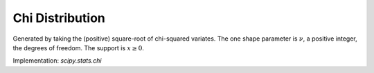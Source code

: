 
.. _continuous-chi:

Chi Distribution
================

Generated by taking the (positive) square-root of chi-squared
variates. The one shape parameter is :math:`\nu`, a positive integer, the degrees of freedom.
The support is :math:`x\geq0`.

.. math::
   :nowrap:

    \begin{eqnarray*} f\left(x;\nu\right) & = & \frac{x^{\nu-1}e^{-x^{2}/2}}{2^{\nu/2-1}\Gamma\left(\frac{\nu}{2}\right)}\\
    F\left(x;\nu\right) & = & \frac{\gamma\left(\frac{\nu}{2},\frac{x^{2}}{2}\right)}{\Gamma(\frac{\nu}{2})}\\
    G\left(q;\nu\right) & = & \sqrt{2\gamma^{-1}\left(\frac{\nu}{2},q\Gamma(\frac{\nu}{2})\right)}\\
    M\left(t\right) & = & \Gamma\left(\frac{v}{2}\right)\,_{1}F_{1}\left(\frac{v}{2};\frac{1}{2};\frac{t^{2}}{2}\right)+\frac{t}{\sqrt{2}}\Gamma\left(\frac{1+\nu}{2}\right)\,_{1}F_{1}\left(\frac{1+\nu}{2};\frac{3}{2};\frac{t^{2}}{2}\right)\\
    \mu & = & \frac{\sqrt{2}\Gamma\left(\frac{\nu+1}{2}\right)}{\Gamma\left(\frac{\nu}{2}\right)}\\
    \mu_{2} & = & \nu-\mu^{2}\\
    \gamma_{1} & = & \frac{2\mu^{3}+\mu\left(1-2\nu\right)}{\mu_{2}^{3/2}}\\
    \gamma_{2} & = & \frac{2\nu\left(1-\nu\right)-6\mu^{4}+4\mu^{2}\left(2\nu-1\right)}{\mu_{2}^{2}}\\
    m_{d} & = & \sqrt{\nu-1}\quad\nu\geq1\\
    m_{n} & = & \sqrt{2\gamma^{-1}\left(\frac{\nu}{2},\frac{1}{2}{\Gamma(\frac{\nu}{2})}\right)}\end{eqnarray*}

Implementation: `scipy.stats.chi`
